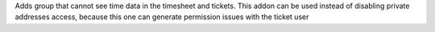 Adds group that cannot see time data in the timesheet and tickets.
This addon can be used instead of disabling private addresses access, because this one can generate permission issues with the ticket user
